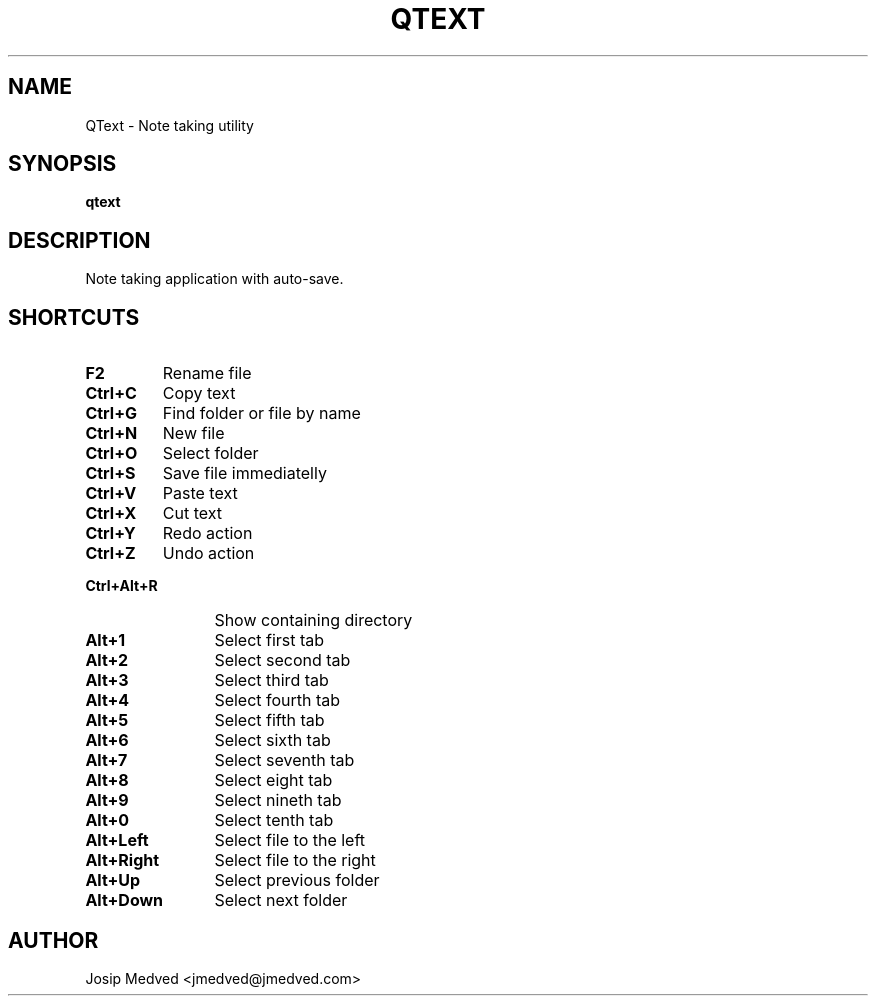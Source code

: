 .\" Manpage for QText
.\" Contact jmedved@jmedved.com to correct errors or typos.
.TH QTEXT 1 "28 Dec 2019" "MAJOR.MINOR" "qtext man page"


.SH NAME

QText \- Note taking utility


.SH SYNOPSIS

.ad l
\fBqtext\fR


.SH DESCRIPTION
Note taking application with auto-save.


.SH SHORTCUTS

.TP
\fBF2\fR
Rename file

.TP 12
\fBCtrl+C\fR
Copy text

.TP
\fBCtrl+G\fR
Find folder or file by name

.TP
\fBCtrl+N\fR
New file

.TP
\fBCtrl+O\fR
Select folder

.TP
\fBCtrl+S\fR
Save file immediatelly

.TP
\fBCtrl+V\fR
Paste text

.TP
\fBCtrl+X\fR
Cut text

.TP
\fBCtrl+Y\fR
Redo action

.TP
\fBCtrl+Z\fR
Undo action

.TP
\fBCtrl+Alt+R\fR
Show containing directory

.TP
\fBAlt+1\fR
Select first tab

.TP
\fBAlt+2\fR
Select second tab

.TP
\fBAlt+3\fR
Select third tab

.TP
\fBAlt+4\fR
Select fourth tab

.TP
\fBAlt+5\fR
Select fifth tab

.TP
\fBAlt+6\fR
Select sixth tab

.TP
\fBAlt+7\fR
Select seventh tab

.TP
\fBAlt+8\fR
Select eight tab

.TP
\fBAlt+9\fR
Select nineth tab

.TP
\fBAlt+0\fR
Select tenth tab

.TP
\fBAlt+Left\fR
Select file to the left

.TP
\fBAlt+Right\fR
Select file to the right

.TP
\fBAlt+Up\fR
Select previous folder

.TP
\fBAlt+Down\fR
Select next folder


.SH AUTHOR

Josip Medved <jmedved@jmedved.com>
